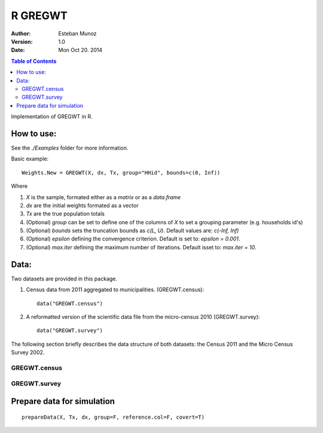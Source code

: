 ========
R GREGWT
========

:Author: Esteban Munoz
:Version: 1.0
:Date: Mon Oct 20. 2014

.. contents:: Table of Contents
   :depth: 2

Implementation of GREGWT in R. 

How to use:
-----------

See the `./Examples` folder for more information.

Basic example::

    Weights.New = GREGWT(X, dx, Tx, group="HHid", bounds=c(0, Inf))

Where

1. `X` is the sample, formated either as a `matrix` or as a `data.frame`
2. `dx` are the initial weights formated as a vector
3. `Tx` are the true population totals
4. (Optional) `group` can be set to define one of the columns of `X` to set a grouping parameter (e.g. households id's)
5. (Optional) `bounds` sets the truncation bounds as `c(L, U)`. Default values are: `c(-Inf, Inf)`
6. (Optional) `epsilon` defining the convergence criterion. Default is set to: `epsilon = 0.001`.
7. (Optional) `max.iter` defining the maximum number of iterations. Default isset to: `max.iter = 10`.

Data:
-----

Two datasets are provided in this package. 

1. Census data from 2011 aggregated to municipalities. (GREGWT.census)::

       data("GREGWT.census")

2. A reformatted version of the scientific data file from the micro-census 2010
   (GREGWT.survey)::

       data("GREGWT.survey")

The following section briefly describes the data structure of both datasets:
the Census 2011 and the Micro Census Survey 2002.

GREGWT.census
+++++++++++++

GREGWT.survey
+++++++++++++

Prepare data for simulation
---------------------------

::

    prepareData(X, Tx, dx, group=F, reference.col=F, covert=T)




